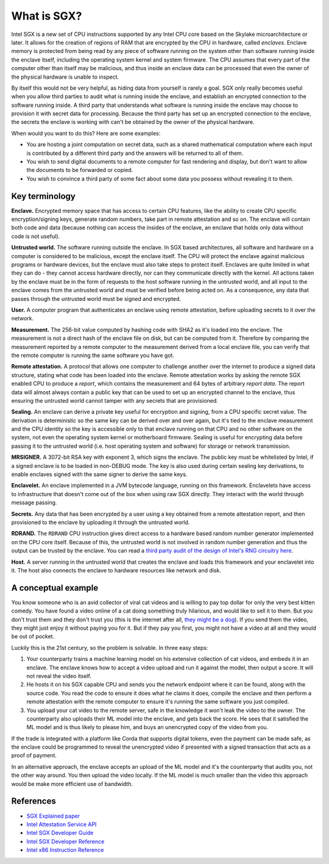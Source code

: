 What is SGX?
############

Intel SGX is a new set of CPU instructions supported by any Intel CPU core based on the Skylake microarchitecture or
later. It allows for the creation of regions of RAM that are encrypted by the CPU in hardware, called *enclaves*.
Enclave memory is protected from being read by any piece of software running on the system other than software
running inside the enclave itself, including the operating system kernel and system firmware. The CPU assumes that
every part of the computer other than itself may be malicious, and thus inside an enclave data can be processed
that even the owner of the physical hardware is unable to inspect.

By itself this would not be very helpful, as hiding data from yourself is rarely a goal. SGX only really becomes useful when
you allow third parties to audit what is running inside the enclave, and establish an encrypted connection to the software
running inside. A third party that understands what software is running inside the enclave may choose to provision it
with secret data for processing. Because the third party has set up an encrypted connection to the enclave, the secrets
the enclave is working with can't be obtained by the owner of the physical hardware.

When would you want to do this? Here are some examples:

* You are hosting a joint computation on secret data, such as a shared mathematical computation where each input is
  contributed by a different third party and the answers will be returned to all of them.
* You wish to send digital documents to a remote computer for fast rendering and display, but don't want to allow the
  documents to be forwarded or copied.
* You wish to convince a third party of some fact about some data you possess without revealing it to them.

Key terminology
---------------

**Enclave.** Encrypted memory space that has access to certain CPU features, like the ability to create CPU specific
encryption/signing keys, generate random numbers, take part in remote attestation and so on. The enclave will contain
both code and data (because nothing can access the insides of the enclave, an enclave that holds only data without code
is not useful).

**Untrusted world.** The software running outside the enclave. In SGX based architectures, all software and hardware
on a computer is considered to be malicious, except the enclave itself. The CPU will protect the enclave against malicious
programs or hardware devices, but the enclave must also take steps to protect itself. Enclaves are quite limited in what
they can do - they cannot access hardware directly, nor can they communicate directly with the kernel. All actions
taken by the enclave must be in the form of requests to the host software running in the untrusted world, and all
input to the enclave comes from the untrusted world and must be verified before being acted on. As a consequence, any
data that passes through the untrusted world must be signed and encrypted.

**User.** A computer program that authenticates an enclave using remote attestation, before uploading secrets to it
over the network.

**Measurement.** The 256-bit value computed by hashing code with SHA2 as it's loaded into the enclave. The measurement
is not a direct hash of the enclave file on disk, but can be computed from it. Therefore by comparing the measurement
reported by a remote computer to the measurement derived from a local enclave file, you can verify that the remote
computer is running the same software you have got.

**Remote attestation.** A protocol that allows one computer to challenge another over the internet to produce a signed
data structure, stating what code has been loaded into the enclave. Remote attestation works by asking the remote
SGX enabled CPU to produce a *report*, which contains the measurement and 64 bytes of arbitrary *report data*. The
report data will almost always contain a public key that can be used to set up an encrypted channel to the enclave,
thus ensuring the untrusted world cannot tamper with any secrets that are provisioned.

**Sealing.** An enclave can derive a private key useful for encryption and signing, from a CPU specific secret value.
The derivation is deterministic so the same key can be derived over and over again, but it's tied to the enclave
measurement and the CPU identity so the key is accessible only to that enclave running on that CPU and no other software
on the system, not even the operating system kernel or motherboard firmware. Sealing is useful for encrypting data
before passing it to the untrusted world (i.e. host operating system and software) for storage or network transmission.

**MRSIGNER.** A 3072-bit RSA key with exponent 3, which signs the enclave. The public key must be whitelisted by Intel,
if a signed enclave is to be loaded in non-DEBUG mode. The key is also used during certain sealing key derivations, to
enable enclaves signed with the same signer to derive the same keys.

**Enclavelet.** An enclave implemented in a JVM bytecode language, running on this framework. Enclavelets have access to
infrastructure that doesn't come out of the box when using raw SGX directly. They interact with the world through
message passing.

**Secrets.** Any data that has been encrypted by a user using a key obtained from a remote attestation report, and
then provisioned to the enclave by uploading it through the untrusted world.

**RDRAND.** The ``RDRAND`` CPU instruction gives direct access to a hardware based random number generator implemented on the
CPU core itself. Because of this, the untrusted world is not involved in random number generation and thus the output
can be trusted by the enclave. You can read a `third party audit of the design of Intel's RNG circuitry here <_static/Intel_TRNG_Report_20120312.pdf>`_.

**Host.** A server running in the untrusted world that creates the enclave and loads this framework and your enclavelet into it.
The host also connects the enclave to hardware resources like network and disk.

A conceptual example
--------------------

You know someone who is an avid collector of viral cat videos and is willing to pay top dollar for only the very
best kitten comedy. You have found a video online of a cat doing something truly hilarious, and would like to sell
it to them. But you don't trust them and they don't trust you (this is the internet after all,
`they might be a dog <https://en.wikipedia.org/wiki/On_the_Internet%2C_nobody_knows_you're_a_dog>`_).
If you send them the video, they might just enjoy it without paying you for it. But if they pay you first, you might
not have a video at all and they would be out of pocket.

Luckily this is the 21st century, so the problem is solvable. In three easy steps:

1. Your counterparty trains a machine learning model on his extensive collection of cat videos, and embeds it in an
   enclave. The enclave knows how to accept a video upload and run it against the model, then output a score. It will
   not reveal the video itself.
2. He hosts it on his SGX capable CPU and sends you the network endpoint where it can be found, along with the source
   code. You read the code to ensure it does what he claims it does, compile the enclave and then perform a remote attestation
   with the remote computer to ensure it's running the same software you just compiled.
3. You upload your cat video to the remote server, safe in the knowledge it won't leak the video to the owner. The
   counterparty also uploads their ML model into the enclave, and gets back the score. He sees that it satisfied the
   ML model and is thus likely to please him, and buys an unencrypted copy of the video from you.

If the trade is integrated with a platform like Corda that supports digital tokens, even the payment can be made safe,
as the enclave could be programmed to reveal the unencrypted video if presented with a signed transaction that acts as a
proof of payment.

In an alternative approach, the enclave accepts an upload of the ML model and it's the counterparty that audits you,
not the other way around. You then upload the video locally. If the ML model is much smaller than the video this
approach would be make more efficient use of bandwidth.

References
----------

* `SGX Explained paper <https://eprint.iacr.org/2016/086.pdf>`_
* `Intel Attestation Service API <https://software.intel.com/sites/default/files/managed/7e/3b/ias-api-spec.pdf>`_
* `Intel SGX Developer Guide <https://download.01.org/intel-sgx/linux-2.4/docs/Intel_SGX_Developer_Guide.pdf>`_
* `Intel SGX Developer Reference <https://download.01.org/intel-sgx/linux-2.4/docs/Intel_SGX_Developer_Reference_Linux_2.4_Open_Source.pdf>`_
* `Intel x86 Instruction Reference <https://www.intel.co.uk/content/dam/www/public/us/en/documents/manuals/64-ia-32-architectures-software-developer-manual-325462.pdf>`_
